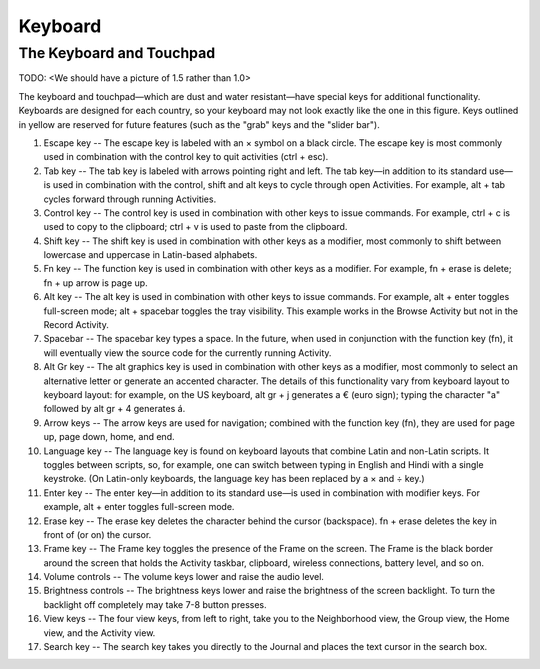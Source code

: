 ========
Keyboard
========

The Keyboard and Touchpad
-------------------------

.. image:: ../images/keyboard.jpg

TODO: <We should have a picture of 1.5 rather than 1.0>

The keyboard and touchpad—which are dust and water resistant—have special keys for additional functionality. Keyboards are designed for each country, so your keyboard may not look exactly like the one in this figure. Keys outlined in yellow are reserved for future features (such as the "grab" keys and the "slider bar").

1. Escape key -- The escape key is labeled with an × symbol on a black circle. The escape key is most commonly used in combination with the control key to quit activities (ctrl + esc).
2.  Tab key -- The tab key is labeled with arrows pointing right and left. The tab key—in addition to its standard use—is used in combination with the control, shift and alt keys to cycle through open Activities. For example, alt + tab cycles forward through running Activities.
3.  Control key -- The control key is used in combination with other keys to issue commands. For example, ctrl + c is used to copy to the clipboard; ctrl + v is used to paste from the clipboard.
4.  Shift key -- The shift key is used in combination with other keys as a modifier, most commonly to shift between lowercase and uppercase in Latin-based alphabets.
5.  Fn key -- The function key is used in combination with other keys as a modifier. For example, fn + erase is delete; fn + up arrow is page up.
6.  Alt key -- The alt key is used in combination with other keys to issue commands. For example, alt + enter toggles full-screen mode; alt + spacebar toggles the tray visibility. This example works in the Browse Activity but not in the Record Activity.
7.  Spacebar -- The spacebar key types a space. In the future, when used in conjunction with the function key (fn), it will eventually view the source code for the currently running Activity.
8.  Alt Gr key -- The alt graphics key is used in combination with other keys as a modifier, most commonly to select an alternative letter or generate an accented character. The details of this functionality vary from keyboard layout to keyboard layout: for example, on the US keyboard, alt gr + j generates a € (euro sign); typing the character "a" followed by alt gr + 4 generates á.
9.  Arrow keys -- The arrow keys are used for navigation; combined with the function key (fn), they are used for page up, page down, home, and end.
10. Language key -- The language key is found on keyboard layouts that combine Latin and non-Latin scripts. It toggles between scripts, so, for example, one can switch between typing in English and Hindi with a single keystroke. (On Latin-only keyboards, the language key has been replaced by a × and ÷ key.)
11. Enter key -- The enter key—in addition to its standard use—is used in combination with modifier keys. For example, alt + enter toggles full-screen mode.
12. Erase key -- The erase key deletes the character behind the cursor (backspace). fn + erase deletes the key in front of (or on) the cursor.
13. Frame key -- The Frame key toggles the presence of the Frame on the screen. The Frame is the black border around the screen that holds the Activity taskbar, clipboard, wireless connections, battery level, and so on.
14. Volume controls -- The volume keys lower and raise the audio level.
15. Brightness controls -- The brightness keys lower and raise the brightness of the screen backlight. To turn the backlight off completely may take 7-8 button presses.
16. View keys -- The four view keys, from left to right, take you to the Neighborhood view, the Group view, the Home view, and the Activity view.
17. Search key -- The search key takes you directly to the Journal and places the text cursor in the search box. 
